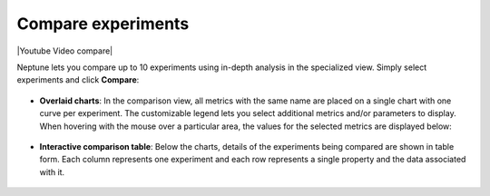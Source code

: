 .. _guides-compare-experiments-ui:

Compare experiments
===================

|Youtube Video compare|

Neptune lets you compare up to 10 experiments using in-depth analysis in the specialized view.
Simply select experiments and click **Compare**:


   .. image:: ../_static/images/organizing-and-exploring-results-in-the-ui/experiment-dashboard/compare_experiments_select.png
      :target: ../_static/images/organizing-and-exploring-results-in-the-ui/experiment-dashboard/compare_experiments_select.png
      :alt: Compare experiments table


- **Overlaid charts**: In the comparison view, all metrics with the same name are placed on a single chart with one curve per experiment. The customizable legend lets you select additional metrics and/or parameters to display. When hovering with the mouse over a particular area, the values for the selected metrics are displayed below:

   .. image:: ../_static/images/organizing-and-exploring-results-in-the-ui/experiment-dashboard/charts_legend_mouseover.png
      :target: ../_static/images/organizing-and-exploring-results-in-the-ui/experiment-dashboard/charts_legend_mouseover.png
      :alt: Charts legend
      :width: 600

- **Interactive comparison table**: Below the charts, details of the experiments being compared are shown in table form. Each column represents one experiment and each row represents a single property and the data associated with it.

   .. image:: ../_static/images/organizing-and-exploring-results-in-the-ui/experiment-dashboard/compare_experiments.png
      :target: ../_static/images/organizing-and-exploring-results-in-the-ui/experiment-dashboard/compare_experiments.png
      :alt: Compare experiments table
      :width: 600

.. External videos

.. |Youtube Video compare| raw:: html

    <iframe width="720" height="420" src="https://www.youtube.com/embed/DEBkjqsaMrc" frameborder="0" allow="accelerometer; autoplay; encrypted-media; gyroscope; picture-in-picture" allowfullscreen></iframe>
